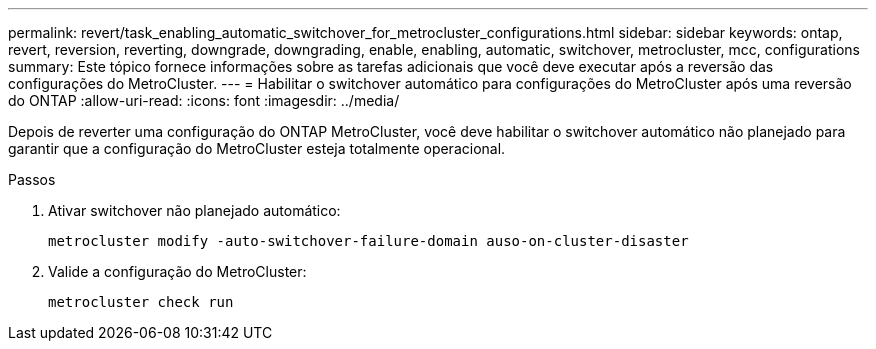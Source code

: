 ---
permalink: revert/task_enabling_automatic_switchover_for_metrocluster_configurations.html 
sidebar: sidebar 
keywords: ontap, revert, reversion, reverting, downgrade, downgrading, enable, enabling, automatic, switchover, metrocluster, mcc, configurations 
summary: Este tópico fornece informações sobre as tarefas adicionais que você deve executar após a reversão das configurações do MetroCluster. 
---
= Habilitar o switchover automático para configurações do MetroCluster após uma reversão do ONTAP
:allow-uri-read: 
:icons: font
:imagesdir: ../media/


[role="lead"]
Depois de reverter uma configuração do ONTAP MetroCluster, você deve habilitar o switchover automático não planejado para garantir que a configuração do MetroCluster esteja totalmente operacional.

.Passos
. Ativar switchover não planejado automático:
+
[source, cli]
----
metrocluster modify -auto-switchover-failure-domain auso-on-cluster-disaster
----
. Valide a configuração do MetroCluster:
+
[source, cli]
----
metrocluster check run
----

